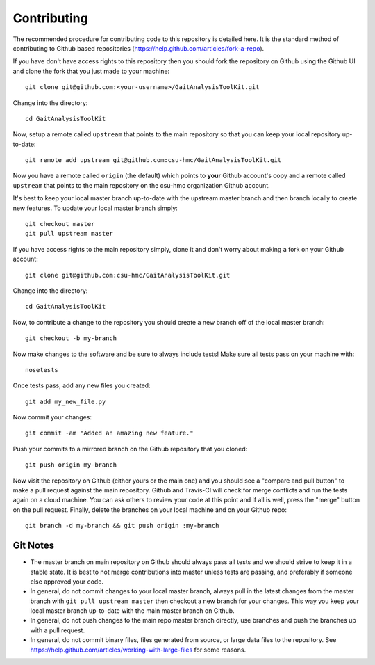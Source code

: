 Contributing
============

The recommended procedure for contributing code to this repository is detailed
here. It is the standard method of contributing to Github based repositories
(https://help.github.com/articles/fork-a-repo).

If you have don't have access rights to this repository then you should fork
the repository on Github using the Github UI and clone the fork that you just
made to your machine::

   git clone git@github.com:<your-username>/GaitAnalysisToolKit.git

Change into the directory::

   cd GaitAnalysisToolKit

Now, setup a remote called ``upstream`` that points to the main repository so
that you can keep your local repository up-to-date::

   git remote add upstream git@github.com:csu-hmc/GaitAnalysisToolKit.git

Now you have a remote called ``origin`` (the default) which points to **your**
Github account's copy and a remote called ``upstream`` that points to the main
repository on the csu-hmc organization Github account.

It's best to keep your local master branch up-to-date with the upstream master
branch and then branch locally to create new features. To update your local
master branch simply::

   git checkout master
   git pull upstream master

If you have access rights to the main repository simply, clone it and don't
worry about making a fork on your Github account::

   git clone git@github.com:csu-hmc/GaitAnalysisToolKit.git

Change into the directory::

   cd GaitAnalysisToolKit

Now, to contribute a change to the repository you should create a new branch
off of the local master branch::

   git checkout -b my-branch

Now make changes to the software and be sure to always include tests! Make sure
all tests pass on your machine with::

   nosetests

Once tests pass, add any new files you created::

   git add my_new_file.py

Now commit your changes::

   git commit -am "Added an amazing new feature."

Push your commits to a mirrored branch on the Github repository that you
cloned::

   git push origin my-branch

Now visit the repository on Github (either yours or the main one) and you
should see a "compare and pull button" to make a pull request against the main
repository. Github and Travis-CI will check for merge conflicts and run the
tests again on a cloud machine. You can ask others to review your code at this
point and if all is well, press the "merge" button on the pull request.
Finally, delete the branches on your local machine and on your Github repo::

   git branch -d my-branch && git push origin :my-branch

Git Notes
---------

- The master branch on main repository on Github should always pass all tests
  and we should strive to keep it in a stable state. It is best to not merge
  contributions into master unless tests are passing, and preferably if
  someone else approved your code.
- In general, do not commit changes to your local master branch, always pull in
  the latest changes from the master branch with ``git pull upstream master``
  then checkout a new branch for your changes. This way you keep your local
  master branch up-to-date with the main master branch on Github.
- In general, do not push changes to the main repo master branch directly, use
  branches and push the branches up with a pull request.
- In general, do not commit binary files, files generated from source, or large
  data files to the repository. See
  https://help.github.com/articles/working-with-large-files for some reasons.
